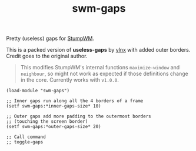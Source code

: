 #+TITLE: swm-gaps

Pretty (useless) gaps for [[https://stumpwm.github.io/][StumpWM]].

[[./screen.png]]

This is a packed version of *useless-gaps* by [[https://gist.github.com/vlnx/5651256][vlnx]] with added outer borders.
Credit goes to the original author.

#+BEGIN_QUOTE
This modifies StumpWM's internal functions ~maximize-window~ and ~neighbour~, so
might not work as expected if those definitions change in the core. Currently
works with ~v1.0.0~.
#+END_QUOTE

#+BEGIN_SRC common-lisp
(load-module "swm-gaps")

;; Inner gaps run along all the 4 borders of a frame
(setf swm-gaps:*inner-gaps-size* 10)

;; Outer gaps add more padding to the outermost borders
;; (touching the screen border)
(setf swm-gaps:*outer-gaps-size* 20)

;; Call command
;; toggle-gaps
#+END_SRC
